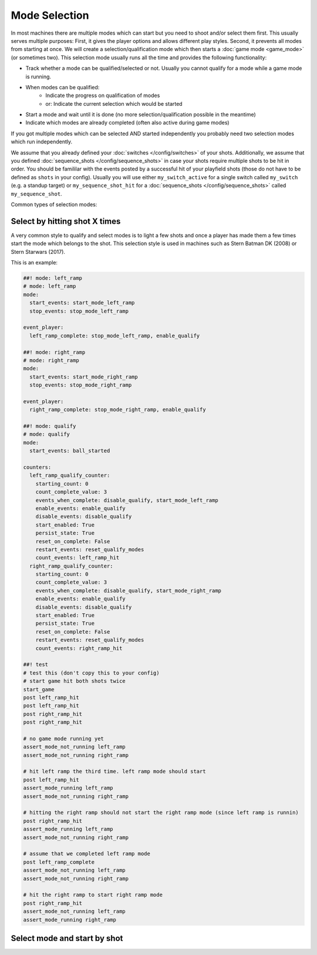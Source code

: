 Mode Selection
==============

In most machines there are multiple modes which can start but you need to shoot and/or select them first.
This usually serves multiple purposes:
First, it gives the player options and allows different play styles.
Second, it prevents all modes from starting at once.
We will create a selection/qualification mode which then starts a :doc:`game mode <game_mode>` (or sometimes two).
This selection mode usually runs all the time and provides the following functionality:

* Track whether a mode can be qualified/selected or not.
  Usually you cannot qualify for a mode while a game mode is running.
* When modes can be qualified:
   * Indicate the progress on qualification of modes
   * or: Indicate the current selection which would be started
* Start a mode and wait until it is done (no more selection/qualification possible in the meantime)
* Indicate which modes are already completed (often also active during game modes)

If you got multiple modes which can be selected AND started independently you probably need two selection modes
which run independently.

We assume that you already defined your :doc:`switches </config/switches>` of your shots.
Additionally, we assume that you defined :doc:`sequence_shots </config/sequence_shots>` in case your shots require
multiple shots to be hit in order.
You should be famililar with the events posted by a successful hit of your playfield shots (those do not have to be
defined as ``shots`` in your config).
Usually you will use either ``my_switch_active`` for a single switch called ``my_switch`` (e.g. a standup target) or
``my_sequence_shot_hit`` for a :doc:`sequence_shots </config/sequence_shots>` called ``my_sequence_shot``.


Common types of selection modes:

Select by hitting shot X times
------------------------------

A very common style to qualify and select modes is to light a few shots and once a player has made them a few times
start the mode which belongs to the shot.
This selection style is used in machines such as Stern Batman DK (2008) or Stern Starwars (2017).

This is an example:

.. code-block:: mpf-config

   ##! mode: left_ramp
   # mode: left_ramp
   mode:
     start_events: start_mode_left_ramp
     stop_events: stop_mode_left_ramp

   event_player:
     left_ramp_complete: stop_mode_left_ramp, enable_qualify

   ##! mode: right_ramp
   # mode: right_ramp
   mode:
     start_events: start_mode_right_ramp
     stop_events: stop_mode_right_ramp

   event_player:
     right_ramp_complete: stop_mode_right_ramp, enable_qualify

   ##! mode: qualify
   # mode: qualify
   mode:
     start_events: ball_started

   counters:
     left_ramp_qualify_counter:
       starting_count: 0
       count_complete_value: 3
       events_when_complete: disable_qualify, start_mode_left_ramp
       enable_events: enable_qualify
       disable_events: disable_qualify
       start_enabled: True
       persist_state: True
       reset_on_complete: False
       restart_events: reset_qualify_modes
       count_events: left_ramp_hit
     right_ramp_qualify_counter:
       starting_count: 0
       count_complete_value: 3
       events_when_complete: disable_qualify, start_mode_right_ramp
       enable_events: enable_qualify
       disable_events: disable_qualify
       start_enabled: True
       persist_state: True
       reset_on_complete: False
       restart_events: reset_qualify_modes
       count_events: right_ramp_hit

   ##! test
   # test this (don't copy this to your config)
   # start game hit both shots twice
   start_game
   post left_ramp_hit
   post left_ramp_hit
   post right_ramp_hit
   post right_ramp_hit

   # no game mode running yet
   assert_mode_not_running left_ramp
   assert_mode_not_running right_ramp

   # hit left ramp the third time. left ramp mode should start
   post left_ramp_hit
   assert_mode_running left_ramp
   assert_mode_not_running right_ramp

   # hitting the right ramp should not start the right ramp mode (since left ramp is runnin)
   post right_ramp_hit
   assert_mode_running left_ramp
   assert_mode_not_running right_ramp

   # assume that we completed left ramp mode
   post left_ramp_complete
   assert_mode_not_running left_ramp
   assert_mode_not_running right_ramp

   # hit the right ramp to start right ramp mode
   post right_ramp_hit
   assert_mode_not_running left_ramp
   assert_mode_running right_ramp


Select mode and start by shot
-----------------------------
